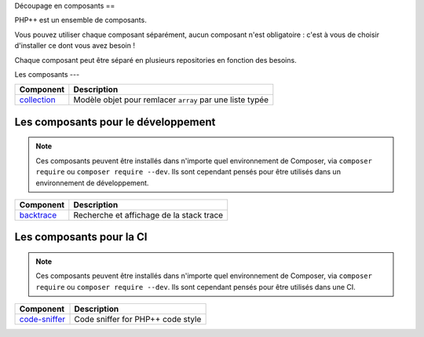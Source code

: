 Découpage en composants
==

PHP++ est un ensemble de composants.

Vous pouvez utiliser chaque composant séparément, aucun composant n'est obligatoire :
c'est à vous de choisir d'installer ce dont vous avez besoin !

Chaque composant peut être séparé en plusieurs repositories en fonction des besoins.

Les composants
---

+-------------------------------------------------+----------------------------------------------------------+
| Component                                       | Description                                              |
+=================================================+==========================================================+
| `collection <component/collection/index.html>`_ | Modèle objet pour remlacer ``array`` par une liste typée |
+-------------------------------------------------+----------------------------------------------------------+

Les composants pour le développement
----

.. note::

   Ces composants peuvent être installés dans n'importe quel environnement de Composer,
   via ``composer require`` ou ``composer require --dev``.
   Ils sont cependant pensés pour être utilisés dans un environnement de développement.

+-----------------------------------------------------+-----------------------------------------------------+
| Component                                           | Description                                         |
+=====================================================+=====================================================+
| `backtrace <component/backtrace/index.html>`_       | Recherche et affichage de la stack trace            |
+-----------------------------------------------------+-----------------------------------------------------+


Les composants pour la CI
-----

.. note::

   Ces composants peuvent être installés dans n'importe quel environnement de Composer,
   via ``composer require`` ou ``composer require --dev``.
   Ils sont cependant pensés pour être utilisés dans une CI.

+-----------------------------------------------------+-----------------------------------------------------+
| Component                                           | Description                                         |
+=====================================================+=====================================================+
| `code-sniffer <component/code-sniffer/index.html>`_ | Code sniffer for PHP++ code style                   |
+-----------------------------------------------------+-----------------------------------------------------+
